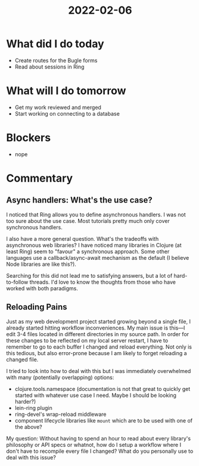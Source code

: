#+TITLE: 2022-02-06

* What did I do today
- Create routes for the Bugle forms
- Read about sessions in Ring
* What will I do tomorrow
- Get my work reviewed and merged
- Start working on connecting to a database
* Blockers
- nope
* Commentary
** Async handlers: What's the use case?
I noticed that Ring allows you to define asynchronous handlers. I was not too sure about the use case. Most tutorials pretty much only cover synchronous handlers.

I also have a more general question. What's the tradeoffs with asynchronous web libraries? I have noticed many libraries in Clojure (at least Ring) seem to "favour" a synchronous approach. Some other languages use a callback/async-await mechanism as the default (I believe Node libraries are like this?).

Searching for this did not lead me to satisfying answers, but a lot of hard-to-follow threads. I'd love to know the thoughts from those who have worked with both paradigms.
** Reloading Pains
Just as my web development project started growing beyond a single file, I already started hitting workflow inconveniences. My main issue is this—I edit 3-4 files located in different directories in my source path. In order for these changes to be reflected on my local server restart, I have to remember to go to each buffer I changed and reload everything. Not only is this tedious, but also error-prone because I am likely to forget reloading a changed file.

I tried to look into how to deal with this but I was immediately overwhelmed with many (potentially overlapping) options:
- clojure.tools.namespace (documentation is not that great to quickly get started with whatever use case I need. Maybe I should be looking harder?)
- lein-ring plugin
- ring-devel's wrap-reload middleware
- component lifecycle libraries like =mount= which are to be used with one of the above?

My question: Without having to spend an hour to read about every library's philosophy or API specs or whatnot, how do I setup a workflow where I don't have to recompile every file I changed? What do you personally use to deal with this issue?
